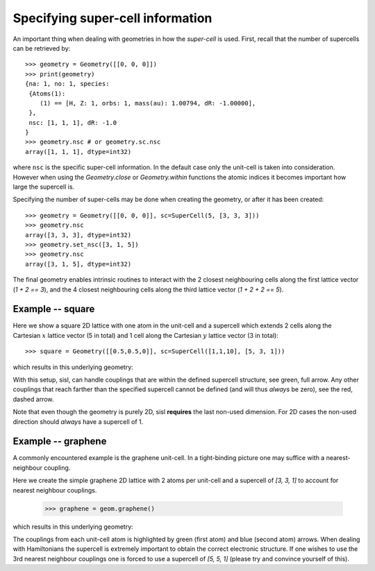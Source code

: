 
.. _tutorial-04:

Specifying super-cell information
---------------------------------

An important thing when dealing with geometries in how the *super-cell* is
used. First, recall that the number of supercells can be retrieved by::

   >>> geometry = Geometry([[0, 0, 0]])
   >>> print(geometry)
   {na: 1, no: 1, species:
    {Atoms(1):
       (1) == [H, Z: 1, orbs: 1, mass(au): 1.00794, dR: -1.00000], 
    },
    nsc: [1, 1, 1], dR: -1.0
   }
   >>> geometry.nsc # or geometry.sc.nsc
   array([1, 1, 1], dtype=int32)

where ``nsc`` is the specific super-cell information. In the default
case only the unit-cell is taken into consideration. However when using
the `Geometry.close` or `Geometry.within` functions the atomic indices it
becomes important how large the supercell is.

Specifying the number of super-cells may be done when creating the geometry,
or after it has been created::

   >>> geometry = Geometry([[0, 0, 0]], sc=SuperCell(5, [3, 3, 3]))
   >>> geometry.nsc
   array([3, 3, 3], dtype=int32)
   >>> geometry.set_nsc([3, 1, 5])
   >>> geometry.nsc
   array([3, 1, 5], dtype=int32)

The final geometry enables intrinsic routines to interact with the 2 closest neighbouring cells
along the first lattice vector (`1 + 2 == 3`), and the 4 closest neighbouring cells
along the third lattice vector (`1 + 2 + 2 == 5`).

Example -- square
~~~~~~~~~~~~~~~~~

Here we show a square 2D lattice with one atom in the unit-cell and a supercell
which extends 2 cells along the Cartesian :math:`x` lattice vector (5 in total) and 1
cell along the Cartesian :math:`y` lattice vector (3 in total)::

  >>> square = Geometry([[0.5,0.5,0]], sc=SuperCell([1,1,10], [5, 3, 1]))

which results in this underlying geometry:

.. image:: figures/04_supercell.png
   :width: 200pt
   :align: center
	
With this setup, sisl, can handle couplings that are within the defined supercell
structure, see green, full arrow. Any other couplings that reach farther than the
specified supercell cannot be defined (and will thus *always* be zero), see the
red, dashed arrow.

Note that even though the geometry is purely 2D, sisl **requires** the last non-used
dimension. For 2D cases the non-used direction should *always* have a supercell of 1.



Example -- graphene
~~~~~~~~~~~~~~~~~~~

A commonly encountered example is the graphene unit-cell. In a tight-binding picture
one may suffice with a nearest-neighbour coupling.

Here we create the simple graphene 2D lattice with 2 atoms per unit-cell and
a supercell of `[3, 3, 1]` to account for nearest neighbour couplings.

  >>> graphene = geom.graphene()

which results in this underlying geometry:

.. _04-graphene-couplings:

.. image:: figures/04_graphene_couplings.png
   :width: 200pt
   :align: center

The couplings from each unit-cell atom is highlighted by green (first atom) and
blue (second atom) arrows. When dealing with Hamiltonians the supercell is extremely
important to obtain the correct electronic structure. If one wishes to use the 3rd
nearest neighbour couplings one is forced to use a supercell of `[5, 5, 1]` (please
try and convince yourself of this).


